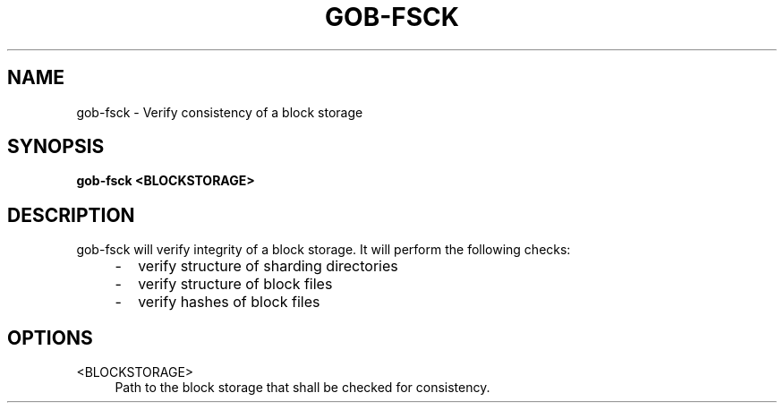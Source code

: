 .TH GOB-FSCK "1"
.SH NAME
gob-fsck \- Verify consistency of a block storage
.SH SYNOPSIS
.B gob-fsck <BLOCKSTORAGE>
.SH DESCRIPTION
gob-fsck will verify integrity of a block storage.
It will perform the following checks:
.RS 4
.IP \- 2
verify structure of sharding directories
.IP \- 2
verify structure of block files
.IP \- 2
verify hashes of block files
.RE
.SH OPTIONS
<BLOCKSTORAGE>
.RS 4
Path to the block storage that shall be checked for consistency.
.RE
